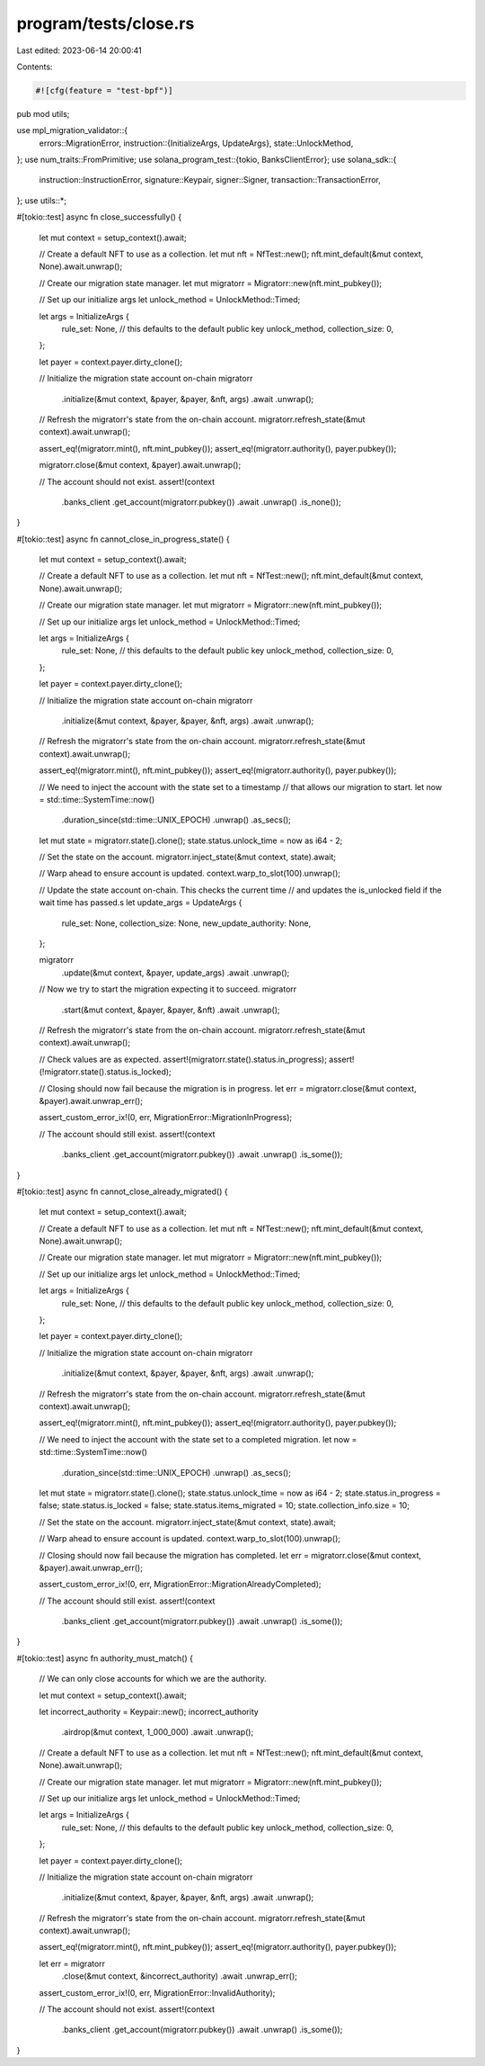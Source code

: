 program/tests/close.rs
======================

Last edited: 2023-06-14 20:00:41

Contents:

.. code-block:: rs

    #![cfg(feature = "test-bpf")]
pub mod utils;

use mpl_migration_validator::{
    errors::MigrationError,
    instruction::{InitializeArgs, UpdateArgs},
    state::UnlockMethod,
};
use num_traits::FromPrimitive;
use solana_program_test::{tokio, BanksClientError};
use solana_sdk::{
    instruction::InstructionError, signature::Keypair, signer::Signer,
    transaction::TransactionError,
};
use utils::*;

#[tokio::test]
async fn close_successfully() {
    let mut context = setup_context().await;

    // Create a default NFT to use as a collection.
    let mut nft = NfTest::new();
    nft.mint_default(&mut context, None).await.unwrap();

    // Create our migration state manager.
    let mut migratorr = Migratorr::new(nft.mint_pubkey());

    // Set up our initialize args
    let unlock_method = UnlockMethod::Timed;

    let args = InitializeArgs {
        rule_set: None, // this defaults to the default public key
        unlock_method,
        collection_size: 0,
    };

    let payer = context.payer.dirty_clone();

    // Initialize the migration state account on-chain
    migratorr
        .initialize(&mut context, &payer, &payer, &nft, args)
        .await
        .unwrap();

    // Refresh the migratorr's state from the on-chain account.
    migratorr.refresh_state(&mut context).await.unwrap();

    assert_eq!(migratorr.mint(), nft.mint_pubkey());
    assert_eq!(migratorr.authority(), payer.pubkey());

    migratorr.close(&mut context, &payer).await.unwrap();

    // The account should not exist.
    assert!(context
        .banks_client
        .get_account(migratorr.pubkey())
        .await
        .unwrap()
        .is_none());
}

#[tokio::test]
async fn cannot_close_in_progress_state() {
    let mut context = setup_context().await;

    // Create a default NFT to use as a collection.
    let mut nft = NfTest::new();
    nft.mint_default(&mut context, None).await.unwrap();

    // Create our migration state manager.
    let mut migratorr = Migratorr::new(nft.mint_pubkey());

    // Set up our initialize args
    let unlock_method = UnlockMethod::Timed;

    let args = InitializeArgs {
        rule_set: None, // this defaults to the default public key
        unlock_method,
        collection_size: 0,
    };

    let payer = context.payer.dirty_clone();

    // Initialize the migration state account on-chain
    migratorr
        .initialize(&mut context, &payer, &payer, &nft, args)
        .await
        .unwrap();

    // Refresh the migratorr's state from the on-chain account.
    migratorr.refresh_state(&mut context).await.unwrap();

    assert_eq!(migratorr.mint(), nft.mint_pubkey());
    assert_eq!(migratorr.authority(), payer.pubkey());

    // We need to inject the account with the state set to a timestamp
    // that allows our migration to start.
    let now = std::time::SystemTime::now()
        .duration_since(std::time::UNIX_EPOCH)
        .unwrap()
        .as_secs();
    let mut state = migratorr.state().clone();
    state.status.unlock_time = now as i64 - 2;

    // Set the state on the account.
    migratorr.inject_state(&mut context, state).await;

    // Warp ahead to ensure account is updated.
    context.warp_to_slot(100).unwrap();

    // Update the state account on-chain. This checks the current time
    // and updates the is_unlocked field if the wait time has passed.s
    let update_args = UpdateArgs {
        rule_set: None,
        collection_size: None,
        new_update_authority: None,
    };

    migratorr
        .update(&mut context, &payer, update_args)
        .await
        .unwrap();

    // Now we try to start the migration expecting it to succeed.
    migratorr
        .start(&mut context, &payer, &payer, &nft)
        .await
        .unwrap();

    // Refresh the migratorr's state from the on-chain account.
    migratorr.refresh_state(&mut context).await.unwrap();

    // Check values are as expected.
    assert!(migratorr.state().status.in_progress);
    assert!(!migratorr.state().status.is_locked);

    // Closing should now fail because the migration is in progress.
    let err = migratorr.close(&mut context, &payer).await.unwrap_err();

    assert_custom_error_ix!(0, err, MigrationError::MigrationInProgress);

    // The account should still exist.
    assert!(context
        .banks_client
        .get_account(migratorr.pubkey())
        .await
        .unwrap()
        .is_some());
}

#[tokio::test]
async fn cannot_close_already_migrated() {
    let mut context = setup_context().await;

    // Create a default NFT to use as a collection.
    let mut nft = NfTest::new();
    nft.mint_default(&mut context, None).await.unwrap();

    // Create our migration state manager.
    let mut migratorr = Migratorr::new(nft.mint_pubkey());

    // Set up our initialize args
    let unlock_method = UnlockMethod::Timed;

    let args = InitializeArgs {
        rule_set: None, // this defaults to the default public key
        unlock_method,
        collection_size: 0,
    };

    let payer = context.payer.dirty_clone();

    // Initialize the migration state account on-chain
    migratorr
        .initialize(&mut context, &payer, &payer, &nft, args)
        .await
        .unwrap();

    // Refresh the migratorr's state from the on-chain account.
    migratorr.refresh_state(&mut context).await.unwrap();

    assert_eq!(migratorr.mint(), nft.mint_pubkey());
    assert_eq!(migratorr.authority(), payer.pubkey());

    // We need to inject the account with the state set to a completed migration.
    let now = std::time::SystemTime::now()
        .duration_since(std::time::UNIX_EPOCH)
        .unwrap()
        .as_secs();
    let mut state = migratorr.state().clone();
    state.status.unlock_time = now as i64 - 2;
    state.status.in_progress = false;
    state.status.is_locked = false;
    state.status.items_migrated = 10;
    state.collection_info.size = 10;

    // Set the state on the account.
    migratorr.inject_state(&mut context, state).await;

    // Warp ahead to ensure account is updated.
    context.warp_to_slot(100).unwrap();

    // Closing should now fail because the migration has completed.
    let err = migratorr.close(&mut context, &payer).await.unwrap_err();

    assert_custom_error_ix!(0, err, MigrationError::MigrationAlreadyCompleted);

    // The account should still exist.
    assert!(context
        .banks_client
        .get_account(migratorr.pubkey())
        .await
        .unwrap()
        .is_some());
}

#[tokio::test]
async fn authority_must_match() {
    // We can only close accounts for which we are the authority.

    let mut context = setup_context().await;

    let incorrect_authority = Keypair::new();
    incorrect_authority
        .airdrop(&mut context, 1_000_000)
        .await
        .unwrap();

    // Create a default NFT to use as a collection.
    let mut nft = NfTest::new();
    nft.mint_default(&mut context, None).await.unwrap();

    // Create our migration state manager.
    let mut migratorr = Migratorr::new(nft.mint_pubkey());

    // Set up our initialize args
    let unlock_method = UnlockMethod::Timed;

    let args = InitializeArgs {
        rule_set: None, // this defaults to the default public key
        unlock_method,
        collection_size: 0,
    };

    let payer = context.payer.dirty_clone();

    // Initialize the migration state account on-chain
    migratorr
        .initialize(&mut context, &payer, &payer, &nft, args)
        .await
        .unwrap();

    // Refresh the migratorr's state from the on-chain account.
    migratorr.refresh_state(&mut context).await.unwrap();

    assert_eq!(migratorr.mint(), nft.mint_pubkey());
    assert_eq!(migratorr.authority(), payer.pubkey());

    let err = migratorr
        .close(&mut context, &incorrect_authority)
        .await
        .unwrap_err();

    assert_custom_error_ix!(0, err, MigrationError::InvalidAuthority);

    // The account should not exist.
    assert!(context
        .banks_client
        .get_account(migratorr.pubkey())
        .await
        .unwrap()
        .is_some());
}


